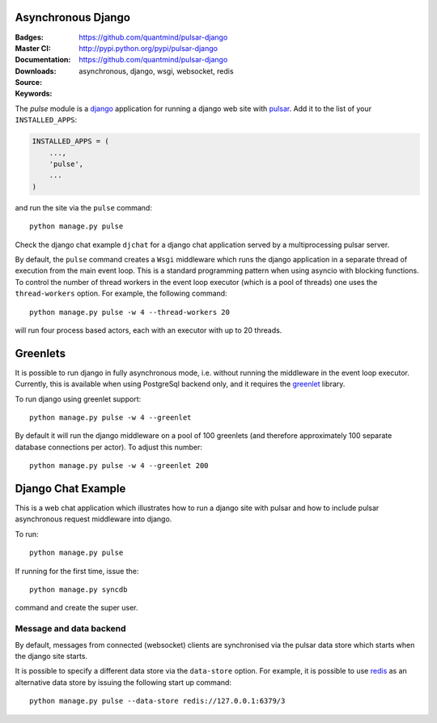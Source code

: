 Asynchronous Django
=========================

:Badges: |license|  |pyversions| |status| |pypiversion|
:Master CI: |master-build|_ |coverage-master|
:Documentation: https://github.com/quantmind/pulsar-django
:Downloads: http://pypi.python.org/pypi/pulsar-django
:Source: https://github.com/quantmind/pulsar-django
:Keywords: asynchronous, django, wsgi, websocket, redis


The `pulse` module is a django_ application
for running a django web site with pulsar_.
Add it to the list of your ``INSTALLED_APPS``:

.. code:: python

    INSTALLED_APPS = (
        ...,
        'pulse',
        ...
    )

and run the site via the ``pulse`` command::

    python manage.py pulse

Check the django chat example ``djchat`` for a django chat
application served by a multiprocessing pulsar server.

By default, the ``pulse`` command creates a ``Wsgi`` middleware which
runs the django application in a separate thread of execution from the
main event loop.
This is a standard programming pattern when using asyncio with blocking
functions.
To control the number of thread workers in the event loop executor (which
is a pool of threads) one uses the
``thread-workers`` option. For example, the
following command::

    python manage.py pulse -w 4 --thread-workers 20

will run four process based actors, each with
an executor with up to 20 threads.

Greenlets
===============

It is possible to run django in fully asynchronous mode, i.e. without
running the middleware in the event loop executor.
Currently, this is available when using PostgreSql backend
only, and it requires the greenlet_ library.

To run django using greenlet support::

    python manage.py pulse -w 4 --greenlet

By default it will run the django middleware on a pool of 100 greenlets (and
therefore approximately 100 separate database connections per actor). To
adjust this number::

    python manage.py pulse -w 4 --greenlet 200


Django Chat Example
=======================

This is a web chat application which illustrates how to run a django
site with pulsar and how to include pulsar asynchronous request middleware
into django.

To run::

    python manage.py pulse

If running for the first time, issue the::

    python manage.py syncdb

command and create the super user.


Message and data backend
~~~~~~~~~~~~~~~~~~~~~~~~~~~~

By default, messages from connected (websocket) clients are synchronised via
the pulsar data store which starts when the django
site starts.

It is possible to specify a different data store via the
``data-store`` option. For example, it is possible
to use redis_ as an alternative data store
by issuing the following start up command::

    python manage.py pulse --data-store redis://127.0.0.1:6379/3



.. _redis: http://redis.io/
.. _django: https://docs.djangoproject.com/en/1.9/ref/applications/
.. _pulsar: https://github.com/quantmind/pulsar
.. _greenlet: https://greenlet.readthedocs.io
.. |master-build| image:: https://travis-ci.org/quantmind/pulsar-django.svg?branch=master
.. _master-build: http://travis-ci.org/quantmind/pulsar-django
.. |coverage-master| image:: https://coveralls.io/repos/github/quantmind/pulsar-django/badge.svg?branch=master
  :target: https://coveralls.io/github/quantmind/pulsar-django?branch=master
.. |pypiversion| image:: https://badge.fury.io/py/pulsar-django.svg
    :target: https://pypi.python.org/pypi/pulsar-django
.. |pyversions| image:: https://img.shields.io/pypi/pyversions/pulsar-django.svg
  :target: https://pypi.python.org/pypi/pulsar-django
.. |license| image:: https://img.shields.io/pypi/l/pulsar-django.svg
  :target: https://pypi.python.org/pypi/pulsar-django
.. |status| image:: https://img.shields.io/pypi/status/pulsar-django.svg
  :target: https://pypi.python.org/pypi/pulsar-django


